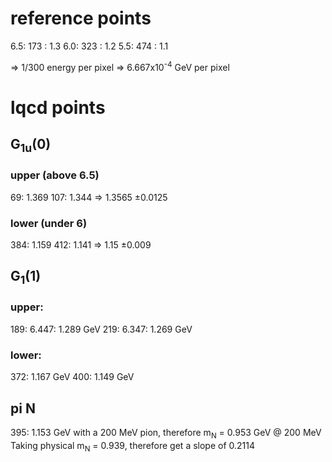 * reference points
6.5: 173 : 1.3
6.0: 323 : 1.2
5.5: 474 : 1.1

=> 1/300 energy per pixel
=> 6.667x10^{-4} GeV per pixel

* lqcd points
** G_1u(0)
*** upper (above 6.5)
69: 1.369
107: 1.344
=> 1.3565 \pm 0.0125
*** lower (under 6)
384: 1.159
412: 1.141
=> 1.15 \pm 0.009
** G_1(1)
*** upper:
189: 6.447: 1.289 GeV
219: 6.347: 1.269 GeV
*** lower:
372: 1.167 GeV
400: 1.149 GeV

** pi N
395: 1.153 GeV
with a 200 MeV pion, therefore
m_N = 0.953 GeV @ 200 MeV
Taking physical m_N = 0.939,
therefore get a slope of 0.2114
